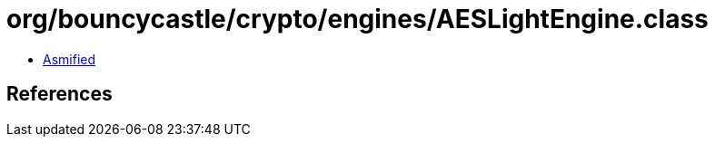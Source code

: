 = org/bouncycastle/crypto/engines/AESLightEngine.class

 - link:AESLightEngine-asmified.java[Asmified]

== References

